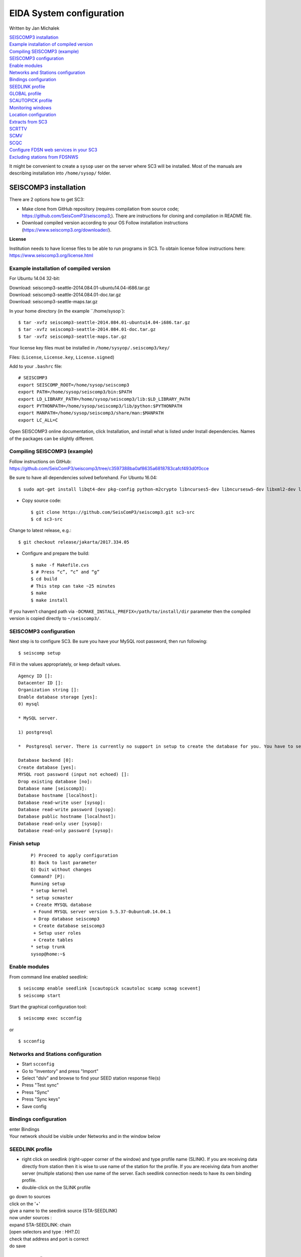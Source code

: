 EIDA System configuration
=============================

Written by Jan Michalek

.. General procedure

| `SEISCOMP3 installation`_
| `Example installation of compiled version`_
| `Compiling SEISCOMP3 (example)`_
| `SEISCOMP3 configuration`_
| `Enable modules`_
| `Networks and Stations configuration`_
| `Bindings configuration`_
| `SEEDLINK profile`_
| `GLOBAL profile`_
| `SCAUTOPICK profile`_
| `Monitoring windows`_
| `Location configuration`_
| `Extracts from SC3`_
| `SCRTTV`_
| `SCMV`_
| `SCQC`_
| `Configure FDSN web services in your SC3`_
| `Excluding stations from FDSNWS`_

.. General procedure
.. -----------------

.. Install SeisComP3 (SC3)
.. Configure SC3
.. Enable modules
.. Import station metadata
.. Create bindings
.. SEEDLINK
.. ARCLINK
.. SLARCHIVE
.. Configure SC3 modules
.. FDSNWS module
.. ARCLINK module
.. SLARCHIVE module
.. GLOBAL module
.. Install and configure WebDC3 web interface
.. Install EIDA tools
.. WFCatalog
.. Enable WFCatalog GUI web interface
.. Routing service

.. SEISCOMP3

It might be convenient to create a ``sysop`` user on the server where SC3 will be installed. Most of the manuals are describing installation into ``/home/sysop/`` folder.

SEISCOMP3 installation
----------------------

There are 2 options how to get SC3:

* Make clone from GitHub repository (requires compilation from source code; https://github.com/SeisComP3/seiscomp3;). There are instructions for cloning and compilation in README file.

* Download compiled version according to your OS Follow installation instructions (https://www.seiscomp3.org/downloader/).

**License**

Institution needs to have license files to be able to run programs in SC3. To obtain license follow instructions here: https://www.seiscomp3.org/license.html


Example installation of compiled version
~~~~~~~~~~~~~~~~~~~~~~~~~~~~~~~~~~~~~~~~

For Ubuntu 14.04 32-bit:

| Download: seiscomp3-seattle-2014.084.01-ubuntu14.04-i686.tar.gz
| Download: seiscomp3-seattle-2014.084.01-doc.tar.gz
| Download: seiscomp3-seattle-maps.tar.gz

In your home directory (in the example ``/home/sysop`): ::

    $ tar -xvfz seiscomp3-seattle-2014.084.01-ubuntu14.04-i686.tar.gz
    $ tar -xvfz seiscomp3-seattle-2014.084.01-doc.tar.gz
    $ tar -xvfz seiscomp3-seattle-maps.tar.gz

Your license key files must be installed in ``/home/sysyop/.seiscomp3/key/``

| Files: (``License``,  ``License.key``, ``License.signed``)

Add to your ``.bashrc`` file: ::

    # SEISCOMP3
    export SEISCOMP_ROOT=/home/sysop/seiscomp3
    export PATH=/home/sysop/seiscomp3/bin:$PATH
    export LD_LIBRARY_PATH=/home/sysop/seiscomp3/lib:$LD_LIBRARY_PATH
    export PYTHONPATH=/home/sysop/seiscomp3/lib/python:$PYTHONPATH
    export MANPATH=/home/sysop/seiscomp3/share/man:$MANPATH
    export LC_ALL=C

Open SEISCOMP3 online documentation, click Installation, and install what is listed under Install dependencies. Names of the packages can be slightly different.

Compiling SEISCOMP3 (example)
~~~~~~~~~~~~~~~~~~~~~~~~~~~~~

Follow instructions on GitHub: https://github.com/SeisComP3/seiscomp3/tree/c3597388ba0af8635a6818783cafcf493d0f0cce

Be sure to have all dependencies solved beforehand. For Ubuntu 16.04: ::

    $ sudo apt-get install libqt4-dev pkg-config python-m2crypto libncurses5-dev libncursesw5-dev libxml2-dev libboost-all-dev mysql-client libmysqlclient-dev


* Copy source code: ::

    $ git clone https://github.com/SeisComP3/seiscomp3.git sc3-src
    $ cd sc3-src

Change to latest release, e.g.: ::

    $ git checkout release/jakarta/2017.334.05

* Configure and prepare the build: ::

    $ make -f Makefile.cvs
    $ # Press “c”, “c” and “g”
    $ cd build
    # This step can take ~25 minutes
    $ make
    $ make install


If you haven’t changed path via ``-DCMAKE_INSTALL_PREFIX=/path/to/install/dir`` parameter then the compiled version is copied directly to ``~/seiscomp3/``.


SEISCOMP3 configuration
~~~~~~~~~~~~~~~~~~~~~~~

Next step is to configure SC3. Be sure you have your MySQL root password, then run following: ::

    $ seiscomp setup


Fill in the values appropriately, or keep default values. ::

    Agency ID []:
    Datacenter ID []:
    Organization string []:
    Enable database storage [yes]:
    0) mysql

    * MySQL server.

    1) postgresql

    *  Postgresql server. There is currently no support in setup to create the database for you. You have to setup the database and user accounts on your own. The database schema is installed under share/db/postgresql.sql.  Note that the database encoding should be UTF8 and that you need to set the encoding to 'escape' for PostgreSQL >= 9, e.g. "ALTER DATABASE seiscomp3 SET bytea_output TO 'escape';"

    Database backend [0]:
    Create database [yes]:
    MYSQL root password (input not echoed) []:
    Drop existing database [no]:
    Database name [seiscomp3]:
    Database hostname [localhost]:
    Database read-write user [sysop]:
    Database read-write password [sysop]:
    Database public hostname [localhost]:
    Database read-only user [sysop]:
    Database read-only password [sysop]:

Finish setup
~~~~~~~~~~~~
 ::

    P) Proceed to apply configuration
    B) Back to last parameter
    Q) Quit without changes
    Command? [P]:
    Running setup
    * setup kernel
    * setup scmaster
    + Create MYSQL database
     + Found MYSQL server version 5.5.37-0ubuntu0.14.04.1
     + Drop database seiscomp3
     + Create database seiscomp3
     + Setup user roles
     + Create tables
    * setup trunk
    sysop@home:~$

Enable modules
~~~~~~~~~~~~~~

From command line enabled seedlink: ::

    $ seiscomp enable seedlink [scautopick scautoloc scamp scmag scevent]
    $ seiscomp start

Start the graphical configuration tool: ::

    $ seiscomp exec scconfig

or ::

    $ scconfig


Networks and Stations configuration
~~~~~~~~~~~~~~~~~~~~~~~~~~~~~~~~~~~

* Start ``scconfig``
* Go to "Inventory" and press "Import"
* Select "dslv" and browse to find your SEED station response file(s)
* Press "Test sync"
* Press "Sync"
* Press "Sync keys"
* Save config


Bindings configuration
~~~~~~~~~~~~~~~~~~~~~~

| enter Bindings
| Your network should be visible under Networks and in the window below

SEEDLINK profile
~~~~~~~~~~~~~~~~

* right click on seedlink (right-upper corner of the window) and type profile name (SLINK). If you are receiving data directly from station then it is wise to use name of the station for the profile. If you are receiving data from another server (multiple stations) then use name of the server. Each seedlink connection needs to have its own binding profile.

* double-click on the SLINK profile

| go down to sources
| click on the '+'
| give a name to the seedlink source (STA-SEEDLINK)
| now under sources :
| expand STA-SEEDLINK: chain
| [open selectors and type :  HH?.D]
| check that address and port is correct
| do save

GLOBAL profile
~~~~~~~~~~~~~~

GLOBAL profile is needed for some other modules to be working (scrttv, scmv, ...)

| add global profile: GLOBAL
| double-click on GLOBAL
| enter HHZ on detectStream
| do save

SCAUTOPICK profile
~~~~~~~~~~~~~~~~~~

| add scautopick profile SCAUTOPICK
| double click on SCAUTOPICK
| change filter to 2.0-8.0
| do save

| Drag profiles SLINK [+ GLOBAL + SCAUTOPIC] to network on the left

| enter System
| Update configuration

Monitoring windows
~~~~~~~~~~~~~~~~~~

Now open new terminal and run e.g. scrttv, scmv or scolv


Location configuration
~~~~~~~~~~~~~~~~~~~~~~

* check /home/sysop/seiscomp3/etc/defaults/scevent.cfg for parameters to locate an event
* check doc: file:///home/sysop/seiscomp3/share/doc/seiscomp3/html/apps/stationconf.html for adding stations
* manual configuration can be entered via ::

    $ seiscomp exec stationconf
    $ seiscomp update-config

Extracts from SC3
~~~~~~~~~~~~~~~~~

ALL NETWORKS,ALL CHANNELS,ALL COMPONENTS ::

    $ scart -dsvE -t '2015-07-18 00:00~2015-07-18 23:00' ~/seiscomp3/var/lib/archive > sorted.mseed


NETWORKS,CHANNELS AND COMPONENTS specified in list.txt ::

    $ scart -dsvE -l list.txt ~/seiscomp3/var/lib/archive > sorted.mseed

    $ cat list.txt
    2015-07-20 07:50;2015-07-20 07:58;CX.PB02.*.*
    2015-07-20 07:50;2015-07-20 07:58;CX.PB01.*.*
    2015-07-20 07:50;2015-07-20 07:58;CX.PB04..BHZ



Extract n minutes from eventid: gfz2015nzbb and create mseed file redable from SEISAN ::

    scevtstreams -E gfz2015nzbb -d mysql://sysop:sysop@localhost/seiscomp3 -L 0 -m 300 | scart -dsvE --list - ~/seiscomp3/var/lib/archive > gfz2015nzbb-sorted.mseed



Extract inventory from database ( must be interpreted to find lat, lon, height, response etc ::

    scxmldump -I -d  mysql://sysop:sysop@localhost/seiscomp3 -o inventory.xml

SCRTTV
------

To enable streams in scrttv:

* In scconfig GUI go to Modules -> GUI -> scrttv
* modify streams -> codes
* change from “default” to * (wild card for all)

SCMV
----

| Problem: Stations displayed but as black, i.e. no amplitude values.

| Solution: Edit global binding profile.

| detecStream: HHZ (I tried "HH" and "HH*" before but it didn't work)

| detecLocid: 00

| Ctrl+S, Update configuration

SCQC
----

| Module scqc must be enabled and global binding profile applied to networks. It uses the same profile configuration as by SCMV.

| EDIT: Configuration of scqc module can be modified to be independent on global binding profile:

| Uncheck scqc.useConfiguredStreams

**ISSUE: conflict SCMV configuration with SCRTTV**

| Global binding profile is required by SCMV module (to see stations in colors in GUI). However setting up this profile restricts streams in SCRTTV to those streams in global binding profile (attributes: detecStream, detecLocid). Using multiple streams in global binding profile does not work (e.g. BHZ, HHZ; or ?HZ).

| Partial solution for SCRTTV: Modules -> GUI -> scrttv -> streams: *.*.*.?H?    

| Then channels become visible.

Configure FDSN web services in your SC3
---------------------------------------

Open ``scconfig`` ::

    $ scconfig

Click on the “Modules” icon and go to the “global” module.\
Look for the “database” section and complete the following: ::

    type=mysql
    parameters=sysop:sysop@localhost/seiscomp3

Press Ctrl+S to save the configuration.\
Go to the “fdsnws” module in the tree on the left. Then, go to the “global” section and the “recordstream” subsection and complete with the following: ::

    service=sdsarchive
    source=/home/sysop/seiscomp3/var/lib/archive

Press Ctrl+S to save the configuration.\
Click to the “System” icon, click on “Update configuration” and restart SeisComP3

Excluding stations from FDSNWS
~~~~~~~~~~~~~~~~~~~~~~~~~~~~~~

| done via filter file; e.g.: ``/home/sysop/seiscomp3/etc/fdsnws_filter.ini``
| description: https://www.seiscomp3.org/doc/jakarta/current/apps/fdsnws.html#filtering-the-inventory
| Add path to your filter file to Modules -> fdsnws -> “stationFilter” and “dataSelectFilter”
| use full-path; ``$SEISCOMP_ROOT/etc/fdsnws_filter.ini`` does not work

| Exclude rules must be defined BEFORE include rules, otherwise exclude rules are not applied

| Content of FDSNWS inventory can be checked as follows:
| in scconfig go to Modules -> fdsnws -> check the “debugFilter” ON (Ctrl+S; Update configuration)
| turn off fdsnws in System

From command line run: ::

    fdsnws --debug

As this starts it writes down all streams and whether they are included or not
| Stop fdsnws in command line (Ctrl+C)
| Disable the “debugFilter” (Ctrl+S; Update configuration)
| Restart FDSNWS module in System

Make test query to FDSN: ::

    curl -X GET "localhost:8080/fdsnws/station/1/query?sta=*"


